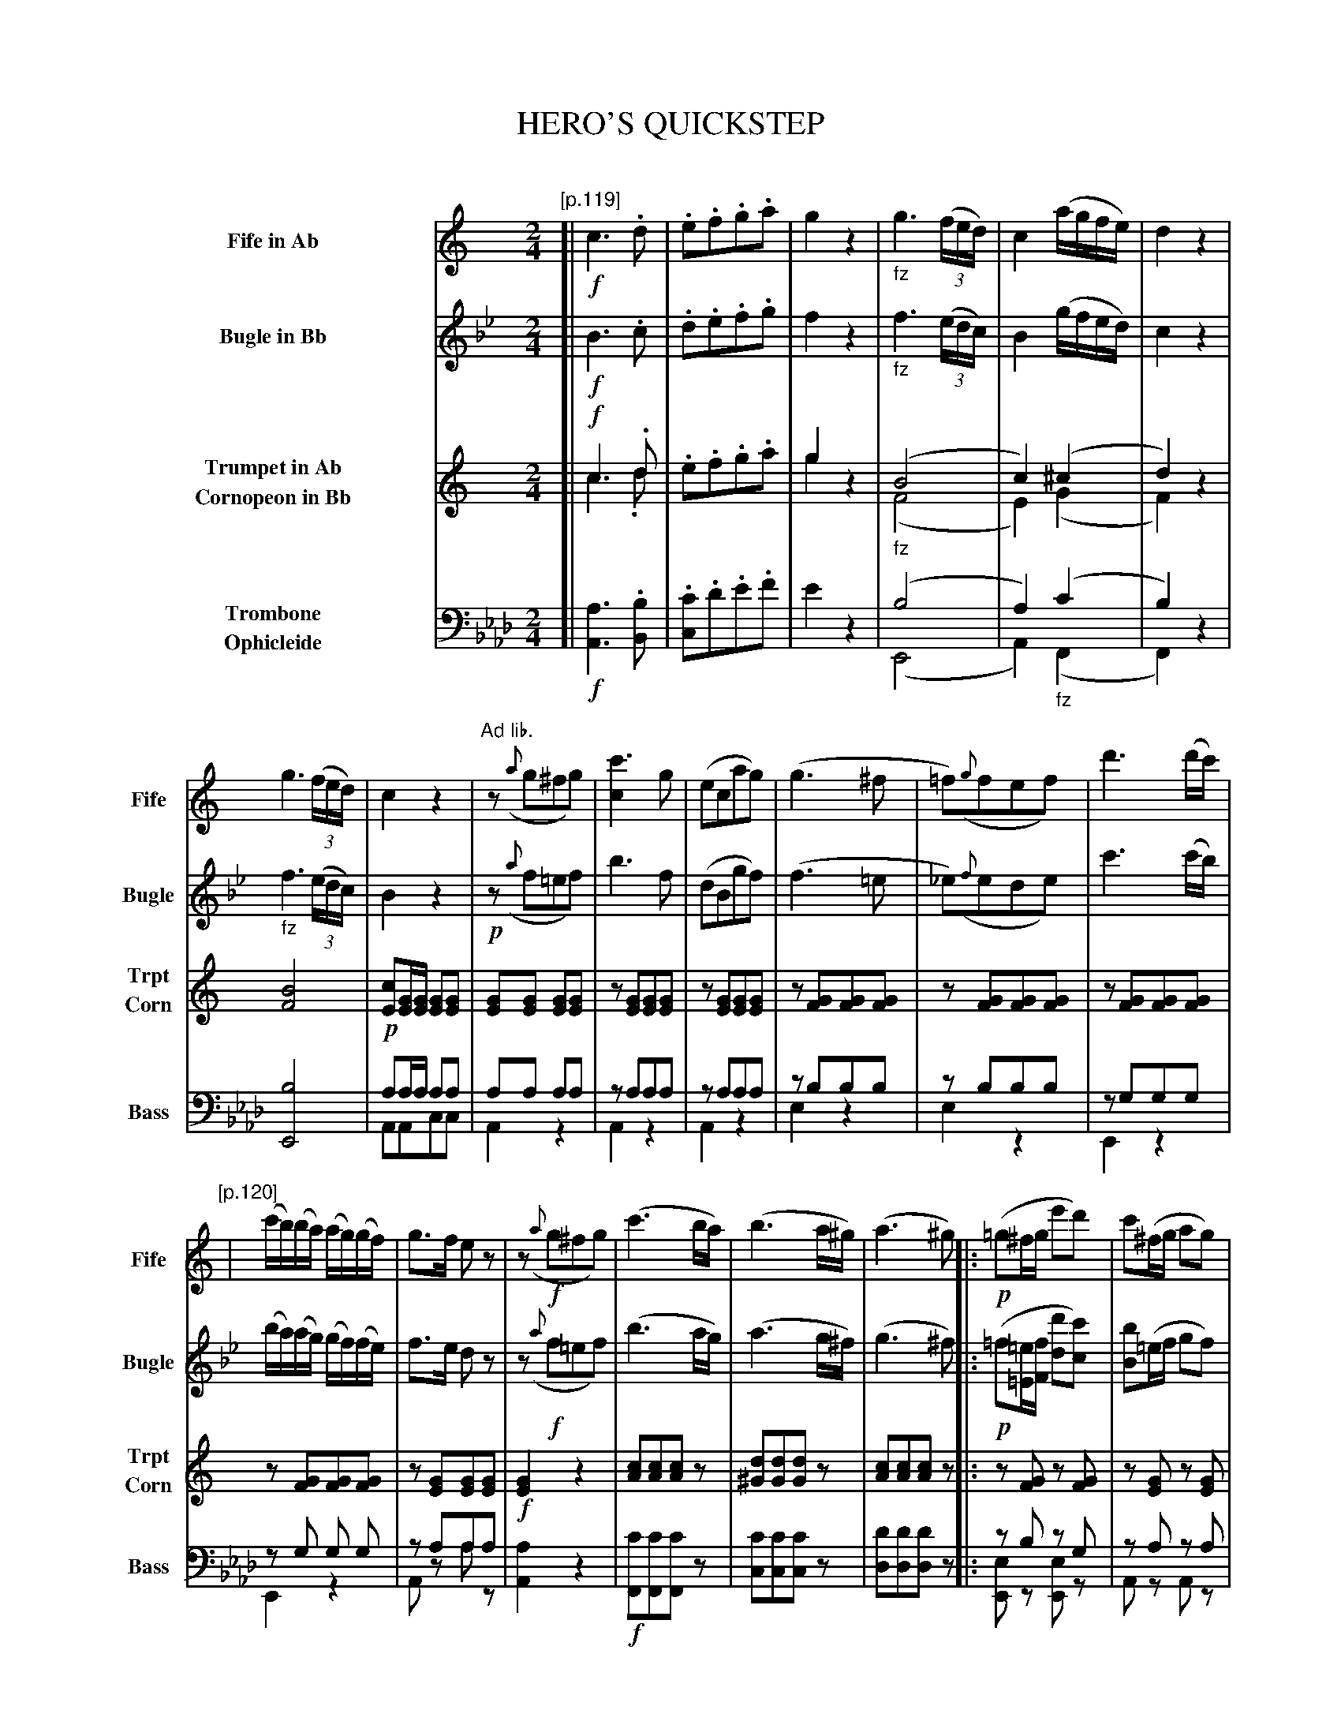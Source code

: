 X: 11191
T: HERO'S QUICKSTEP
C:
%R: quickstep, march
N: This is version 2, for ABC software that understands voice overlays, cresc/diminuendo symbols, etc.
B: Elias Howe "The Musician's Companion" Part 1 1842 p.119-123
S: http://imslp.org/wiki/The_Musician's_Companion_(Howe,_Elias)
N: The Fife, Trumpet and Cornopeon have no (i.e., C) keysig in the book; they only make sense for an Ab instrument.
N: In bar 32, the instrument names above the staves are mysteriously rearranged.
N: In bars 33-40, voice 2 splits into two voices (the lower, not transcribed here, is just F notes on the off-beats).
N: The final chord has the notes in the bottom two staves interchanged; fixed.
Z: 2015 John Chambers <jc:trillian.mit.edu>
U: p=!crescendo(!
U: P=!crescendo)!
U: Q=!diminuendo(!
U: q=!diminuendo)!
M: 2/4
L: 1/16
K: Ab
%%indent 90
% - - - - - - - - - - - - - - - - - - - - - - - - -
V: 1 name="Fife in Ab" sname="Fife" staves=4
K: none
"[p.119]"\
[| !f!\
c6 .d2 | .e2.f2.g2.a2 |\
g4 z4 | "_fz"g6 (3(fed) |\
c4 (agfe) | d4 z4 |
%
g6 (3(fed) | c4 z4 |\
"Ad lib."z2 ({a}g2^f2g2) | [c'6c4] g2 |\
(e2c2a2g2) | (g6 ^f2 |\
=f2)({g}f2e2f2) | d'6 (d'c') |
%
"[p.120]"|\
(c'b)(ba) (ag)(gf) | g3f e2z2 |\
z2 !f!({a}g2^f2g2) | (c'6 ba) |\
(b6 a^g) | (a6 ^g2) |:\
!p!(=g2^fg e'2d'2) | c'2(^fg a2g2) |
%
(=f2^cd a2)g2 | (e2Bc) .c.d.e.^f |\
.g2(^fg e'2d'2) | c'2(^fg a2g2) |\
(=f2^cd a2)g2 | c4 z4 ::\
!f!a6 .^g2 | .a2.b2.c'2.d'2 |
%
"[p.121]"\
e'4 z4 | "Ad lib."e8 |\
(a2g2) g3d | (f2e2) e3c |\
(e2d2) (df).e.d | (cB).c.e  .g2.g2 |\
(a2g2) g3d | (f2e2) e3c |
%
(e2d2) (de).e.d | c4 c'4 |\
(a2g2) g3d | (f2e2) e3c |\
(e2d2) (df).e.d | (cB).c.e .g2.g2 |\
(a2g2) g3d | (f2e2) e3c |
%
"p.122"\
(e2d2) (df).e.d | c6 z2 :|\
z4 "_>fz"b4 | z4 b4 |\
"^Ad. lib."e6 (f2 | ^f2g2a2g2) |\
(g6 pa2 | b2Pc'2d'2^d'2) |
%
e'6 (Qd'2 | c'2qb2)a2g2 |\
!p!(gfd2) b4 | (gfd2) b4 |\
!p!(e6 f2 | ^f2g2a2)g2 |\
g2(a2b2pc'2 | ^c'2Pd'2e'2)d'2 |
"p.123"\
(d'8 | c'6) "ad lib"z2 ::!p!\
eee2 f2e2 | (e2d2) d4 |\
ddd2 e2d2 | (d2c2) c4 |\
eee2 f2e2 | (e2d2) d4 |\
ddd2 e2d2 | d2z2 c'4 |
%
"^8va . . . ."\
eee2 f2e2 | (e2d2) d4 |\
ddd2 e2d2 | (d2c2) c4 |\
eee2 f2e2 | (e2d2) d4 |\
ddd2 e2d2 | c4 z2b2 |\
.c'2.b2.c'2.b2 | c'4 z3e' |\
e'4 z3c | c8 |]
% - - - - - - - - - - - - - - - - - - - - - - - - -
V: 2 name="Bugle in Bb" sname="Bugle"
K: Bb
[| !f!\
B6 .c2 | .d2.e2.f2.g2 |\
f4 z4 | "_fz"f6 (3(edc) |\
B4 (gfed) | c4 z4 |
"_fz"f6 (3(edc) | B4 z4 |\
!p!z2 ({a}f2=e2f2) | b6 f2 |\
(d2B2g2f2) | (f6 =e2 |\
_e2)({f}e2d2e2) | c'6 (c'b) |
(ba)(ag) (gf)(fe) | f3e d2z2 |\
z2 !f!({a}f2=e2f2) | (b6 ag) |\
(a6 g^f) | (g6 ^f2) |:\
!p!(=f2[=e=E][fF] [d'2d2][c'2c2]) | [b2B2](=ef g2f2) |
(_e2=Bc g2)f2 | (d2AB) .c.d.e.=e |\
(f2[=e=E][fF] [d'2d2][c'2c2]) | [b2B2](=ef g2f2) |\
(_e2=Bc g2)f2 | B4 z4 ::\
"(8va Ad lib."G6 ^F2 | .G2.A2.B2.c2 |
d4 z4 | "Cornopean"d8 |\
!p!(g2f2) f3c & z2F2 z2F2 | e2d2 d3B & z2F2 z2F2 |\
(d2c2) (ce).d.c & z2F2 z2F2 | (BA).B.d .f2.f2 & z2F2 z2F2 |\
(g2f2) g3c & z2F2 z2F2 | (e2d2) d3B & z2F2 z2F2 |
(d2c2) (ce).d.c | B4 "^fz"b4 & F4 x4 |\
(g2f2) f3c | (e2d2) d3B |\
(d2c2) (ce).d.c | (BA).B.d .f2.f2 |\
(g2f2) f3c | (f2e2) e3B |
(d2c2) (ce).d.c | B6 z2 :|\
!p!(fe).c2 "_fz"a4 | (fe).c2 a4 |\
!p!(d6 e2 | =e2f2g2f2) |\
("^8va ad lib."F6 pG2 | A2PB2c2^c2) |
(d6 Qc2 | B2qA2G2) F2 |\
!p!(fec2) "^fz"a4 | (fec2) a4 |\
!p!(d6 e2 | =e2f2)g2f2 |\
"^8va ad lib."(F2G2A2pB2 | =B2Pc2d2)c2 |
(Qc8 | qB6) z2 ::\
ddd2 e2d2 | (d2c2) c4 |\
ccc2 d2c2 | (c2B2) B4 |\
ddd2 e2d2 | (d2c2) c4 |\
ccc2 d2c2 | B2"^fz"z2 b4 |\
!f!\
fff2 g2f2 | (f2e2) e4 |\
eee2 f2e2 | (e2d2) d4 |\
fff2 g2f2 | (f2e2) e4 |\
eee2 f2e2 | d4 !ff!z2a2 |\
.b2.a2.b2.a2 | b4 z3b |\
b4 z3B | B8 |]
% - - - - - - - - - - - - - - - - - - - - - - - - -
V: 3 name="Trumpet in Ab\nCornopeon in Bb" sname="Trpt\nCorn"
K: none
[| !f!\
c6 .d2 & c6 .d2 | .e2.f2.g2.a2 |\
g4 x4 & g4 z4 | "_fz"(B8 & (F8 |\
c4) (^c4 & E4) (G4  | d4) z4 & F4) x4 |
%
[B8F8] | [c2E2][GE][GE] [G2E2][G2E2] |\
[G2E2][G2E2] [G2E2][G2E2] | z2[G2E2][G2E2][G2E2] |\
z2[G2E2][G2E2][G2E2] | z2[G2F2][G2F2][G2F2] |\
z2[G2F2][G2F2][G2F2] | z2[G2F2][G2F2][G2F2] |
%
z2[G2F2][G2F2][G2F2] | z2[G2E2][G2E2][G2E2] |\
!f![G4E4] z4 | [c2A2][c2A2][c2A2]z2 |\
[d2^G2][d2G2][d2G2]z2 | [c2A2][c2A2][c2A2]z2 |:\
z2[G2F2] z2[G2F2] | z2[G2E2] z2[G2E2] |
%
z2[G2D2] z2[G2D2] | [G2E2]z2 z4 |\
z2[G2F2] z2[G2F2] | z2[G2E2] z2[G2E2] |\
z2[G2F2] z2[G2F2] | [G2E2][G2E2][G2E2]z2 ::\
!f!A6 G2 & A6 x2 | .A2.B2.c2.d2 |
%
e4 z4 & e4 x4 | "^Bugle""_fz>Trumpet"[B8^G8] |\
(a2g2) g3d & z2[G2D2] z2[G2D2] | (f2e2) e3c & z2[G2E2] z2[G2E2] |\
(e2d2) .d.f(ed) & z2[G2F2] z2[G2F2] | (cB).c.e g2g2 & z2[G2E2] z2[G2E2] |\
(a2g2) g3d & z2[G2D2] z2[G2D2]  | (f2e2) e3c & z2[G2E2] z2[G2E2] |
%
e2d2 (ef).e.d & z2[G2F2] z2[G2F2] | B4 e4 & [G4E4] G4 |\
z2[G2D2] z2[G2D2] | z2[G2E2] z2[G2E2] |\
z2[G2F2] z2[G2F2] | z2[G2E2] z2[G2E2] |\
z2[G2D2] z2[G2D2] | z2[G2E2] z2[G2E2] |
%
z2[G2F2] z2[G2F2] | [G2E2][G2E2][G2E2]z2 :|\
!p!d2z2 "_fz"[f4D4] | !p![d2G2]z2 "_fz"[f4D4] |\
!p!([E6C6] [F2D2] | [^F2^D2][G2E2][A2=F2][G2E2]) |\
([G6B,6] p[A2C2] | [B2D2]P[c2E2][d2F2][^d2^F2]) |
%
([e6G6] Q[d2F2] | [c2E2]q[B2G2][A2F2])[G2E2] |\
!p![d2G2]z2 "_fz"[f4D4] | [d2G2]z2 [f4D4] |\
!p!([E6C6] [F2D2] | [^F2^D2][G2E2])[A2F2][G2E2] |\
([G2B,2][A2C2][B2D2]p[c2E2] | [^c2E2][d2F2]P[e2G2][d2F]) |
%
(Q[d8F8] | q[c6E6]) z2 ::!p!\
[eG][eG][e2G2] [f2A2][e2G2] | [e2G2][d2F2] [d4F4] |
[dF][dF][d2F2] [e2G2][d2F2] | [d2F2][c2E2] [c4E4] |\
[eG][eG][e2G2] [f2A2][e2G2] | [e2G2][d2F2] [d4F4] |\
[dF][dF][d2F2] [e2G2][d2F2] | [c2E2]"_fz"z2 [e4G4] |
%
[eG][eG][e2G2] [f2A2][e2G2] | ([e2G2][d2F2]) [d4F4] |\
[dF][dF][d2F2] [e2G2][d2F2] | ([d2F2][c2E2]) [c4E4] |\
[eG][eG][e2G2] [f2A2][e2G2] | [e2G2][d2F2] [d4F4] |\
[dF][dF][d2F2] [e2G2][d2F2] | [c4E4] !ff!z2.[f2A2] |\
.[e2c2].[f2d2].[e2c2][f2d2] | [e4c4] z3[eG] |\
[e4G4] z3[GE] | [G8E8] |]
% - - - - - - - - - - - - - - - - - - - - - - - - -
V: 4 name="Trombone\nOphicleide" sname="Bass" clef=bass middle=d
K: Ab
[| !f!\
[a6A6] .[b2B2] | .[c'2c2].d'2.e'2.f'2 |\
e'4 z4 | (b8 & (E8 |\
a4) "_fz"(c'4 & A4) (F4 | b4) z4 & F4) z4 |
%
[b8E8] | !p!a2aa a2a2 & A2A2c2c2 |\
a2a2 a2a2 & A4 z4 | z2a2a2a2 & A4 z4 |\
z2a2a2a2 & A4 z4 | z2b2b2b2 & e4 z4 |\
z2b2b2b2 & e4 z4 | z2g2g2g2 & E4 z4 |
%
z2 g2 g2 g2 & E4 z4 | z2 a2a2a2 & A2z2 a2z2 |\
[a4A4] z4 | !f![c'2F2][c'2F2][c'2F2]z2 |\
[c'2c2][c'2c2][c'2c2]z2 | [d'2d2][d'2d2][d'2d2]z2 |:\
z2b2 z2g2 & [e2E2]z2 [e2E2]z2 | z2a2 z2a2 & A2z2 A2z2 |
%
z2g2 z2g2 & [e2E2]z2 [e2E2]z2 | [a2A2]z2 z4 |\
z2b2 z2g2 & [e2E2]z2 [e2E2]z2 | z2a2 z2a2 & A2z2 A2z2 |\
z2g2 z2g2 & E2z2 E2z2 | [a2A2][a2A2][a2A2]z2 ::\
[f6F6] .[=e2=E2] | .[f2F2].[g2G2].[a2A2].[b2B2] |
%
[c'4c4] z4 | [c'8c8] |!p!\
z2g2 z2g2 & [e2E2]z2 [e2E2]z2 | z2a2 z2a2 & A2z2 A2z2 |\
z2g2 z2g2 & [e2E2]z2 [e2E2]z2 | z2a2 z2a2 & A2z2 A2z2 |\
z2g2 z2g2 & [e2E2]z2 [e2E2]z2 | z2a2 z2a2 & A2z2 A2z2 |
%
z2g2 z2g2 & [e2E2]z2 [e2E2]z2 | [a4A4] "_fz"[a4A4] |\
z2g2 z2g2 & [e2E2]z2 [e2E2]z2 | z2a2 z2a2 & A2z2 A2z2 |\
z2g2 z2g2 & [e2E2]z2 [e2E2]z2 | z2a2 z2a2 & A2z2 A2z2 |\
z2g2 z2g2 & [e2E2]z2 [e2E2]z2 | z2a2 z2a2 & A2z2 A2z2 |
%
z2g2 z2g2 & [e2E2]z2 [e2E2]z2 | [a2A2][a2A2][a2A2]z2 :|\
!p![g2e2]z2 "_fz"[e4E4] | !p![g2e2]z2 !f![e4E4] |\
!p![a8-A8-] | [a8A8] |\
[e8-E8-] | [e8E8] |
%
[a8-A8-] | [a8A8] |\
[g2e2]z2 [e4E4] | [g2e2]z2 [e4E4] |\
[a8-A8-] | [a8A8] |\
[e8-E8-] | [e8E8] |
%
z2c2d2e2 & E8 | [a2A2][a2A2][a2A2]z2 ::\
aaa2 a2a2 & A2z2 A2z2 | e4 a4 & E4 G2d2 |\
eee2 e2e2 & e2z2 e2z2 | a4 a4 & A4 e2c2 |\
aaa2 a2a2 & A2z2 A2z2 | e4 g4 & E4 G2B2 |\
eee2 e2e2 & e2z2 e2z2 | [a2A2]"^fz"z2 [a4A4] |
%
aaa2 a2a2 & A2z2 A2z2 | e4 e4 & E4 G2B2 |\
eee2 e2e2 & e2z2 e2z2 | a4 a4 & A4 e2c2 |\
aaa2 a2a2 & A2z2 A2z2 | e4 g4 & E4 G2B2 |\
eee2 e2e2 & e2z2 e2z2 | [a4A4] z2.[e2E2] |\
.[a2A2].[e2E2].[a2A2].[e2E2] | [a4A4] z3[c'a] |\
[c'4a4] z3[aA] | [a8A8] |]
% - - - - - - - - - - - - - - - - - - - - - - - - -
